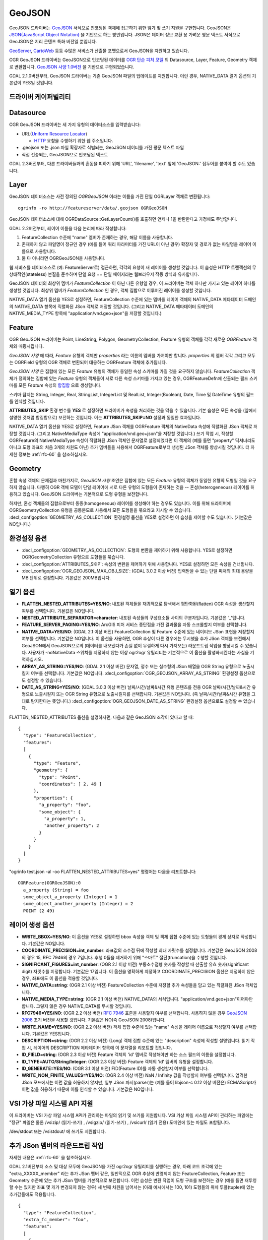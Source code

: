 .. _vector.geojson:

GeoJSON
=======

.. shortname:: GeoJSON

.. built_in_by_default::

GeoJSON 드라이버는 `GeoJSON <http://geojson.org/>`_ 서식으로 인코딩된 객체에 접근하기 위한 읽기 및 쓰기 지원을 구현합니다. GeoJSON은 `JSON(JavaScript Object Notation) <http://json.org/>`_ 을 기반으로 하는 방언입니다. JSON은 데이터 정보 교환 용 가벼운 평문 텍스트 서식으로 GeoJSON은 지리 콘텐츠 특화 버전일 뿐입니다.

`GeoServer <http://docs.geoserver.org/2.6.x/en/user/services/wfs/outputformats.html>`_, `CartoWeb <http://exportgge.sourceforge.net/kml/>`_ 등등 수많은 서비스가 산출물 포맷으로서 GeoJSON을 지원하고 있습니다.

OGR GeoJSON 드라이버는 GeoJSON으로 인코딩된 데이터를 `OGR 단순 피처 모델 <ogr_arch.html>`_ 의 Datasource, Layer, Feature, Geometry 객체로 변환합니다. `GeoJSON 사양 1.0버전 <http://geojson.org/geojson-spec.html>`_ 을 기반으로 구현되었습니다.

GDAL 2.1.0버전부터, GeoJSON 드라이버는 기존 GeoJSON 파일의 업데이트를 지원합니다. 이런 경우, NATIVE_DATA 열기 옵션의 기본값이 YES일 것입니다.

드라이버 케이퍼빌리티
-------------------

.. supports_create::

.. supports_georeferencing::

.. supports_virtualio::

Datasource
----------

OGR GeoJSON 드라이버는 세 가지 유형의 데이터소스를 입력받습니다:

-  URL(`Uniform Resource Locator <http://en.wikipedia.org/wiki/URL>`_)

   *  `HTTP <http://en.wikipedia.org/wiki/HTTP>`_ 요청을 수행하기 위한 웹 주소입니다.

-  .geojson 또는 .json 파일 확장자로 식별되는, GeoJSON 데이터를 가진 평문 텍스트 파일

-  직접 전송되는, GeoJSON으로 인코딩된 텍스트


GDAL 2.3버전부터, 다른 드라이버들과의 혼동을 피하기 위해 'URL', 'filename', 'text' 앞에 'GeoJSON:' 접두어를 붙여야 할 수도 있습니다.

Layer
-----

GeoJSON 데이터소스는 사전 정의된 *OGRGeoJSON* 이라는 이름을 가진 단일 OGRLayer 객체로 변환됩니다:

::

   ogrinfo -ro http://featureserver/data/.geojson OGRGeoJSON

GeoJSON 데이터소스에 대해 OGRDataSource::GetLayerCount()를 호출하면 언제나 1을 반환한다고 가정해도 무방합니다.

GDAL 2.2버전부터, 레이어 이름을 다음 논리에 따라 작성합니다:

#. FeatureCollection 수준에 "name" 멤버가 존재하는 경우, 해당 이름을 사용합니다.
#. 존재하지 않고 파일명이 정규인 경우 (예를 들어 쿼리 파라미터를 가진 URL이 아닌 경우) 확장자 및 경로가 없는 파일명을 레이어 이름으로 사용합니다.
#. 둘 다 아니라면 OGRGeoJSON을 사용합니다.

웹 서비스를 데이터소스로 (예: FeatureServer로) 접근하면, 각각의 요청이 새 레이어를 생성할 것입니다. 이 습성은 HTTP 트랜잭션의 무상태적인(stateless) 본질을 준수하며 단일 요청 == 단일 페이지라는 웹브라우저 작동 방식과 유사합니다.

GeoJSON 데이터의 최상위 멤버가 *FeatureCollection* 이 아닌 다른 유형일 경우, 이 드라이버는 객체 하나만 가지고 있는 레이어 하나를 생성할 것입니다. 최상위 멤버가 *FeatureCollection* 인 경우, 객체 집합으로 이루어진 레이어를 생성할 것입니다.

NATIVE_DATA 열기 옵션을 YES로 설정하면, FeatureCollection 수준에 있는 멤버를 레이어 객체의 NATIVE_DATA 메타데이터 도메인의 NATIVE_DATA 항목에 직렬화된 JSon 객체로 저장할 것입니다. (그리고 NATIVE_DATA 메타데이터 도메인의 NATIVE_MEDIA_TYPE 항목에 "application/vnd.geo+json"을 저장할 것입니다.)

Feature
-------

OGR GeoJSON 드라이버는 Point, LineString, Polygon, GeometryCollection, Feature 유형의 객체를 각각 새로운 *OGRFeature* 객체와 매핑시킵니다.

*GeoJSON 사양* 에 따라, *Feature* 유형의 객체만 *properties* 라는 이름의 멤버를 가져야만 합니다. *properties* 의 멤버 각각 그리고 모두는 OGRField 유형의 OGR 객체로 변환되어 대응하는 OGRFeature 객체에 추가됩니다.

*GeoJSON 사양* 은 집합에 있는 모든 *Feature* 유형의 객체가 동일한 속성 스키마를 가질 것을 요구하지 않습니다. *FeatureCollection* 객체가 정의하는 집합에 있는 *Feature* 유형의 객체들이 서로 다른 속성 스키마를 가지고 있는 경우, OGRFeatureDefn에 산출되는 필드 스키마를 모든 *Feature* 속성의 `합집합 <https://ko.wikipedia.org/wiki/%ED%95%A9%EC%A7%91%ED%95%A9>`_ 으로 생성합니다.

스키마 탐지는 String, Integer, Real, StringList, IntegerList 및 RealList, Integer(Boolean), Date, Time 및 DateTime 유형의 필드를 인식할 것입니다.

**ATTRIBUTES_SKIP** 환경 변수를 **YES** 로 설정하면 드라이버가 속성을 처리하는 것을 막을 수 있습니다. 기본 습성은 모든 속성을 (앞에서 설명한 것처럼 합집합으로) 보전하는 것입니다. 이는 **ATTRIBUTES_SKIP=NO** 설정과 동일한 효과입니다.

NATIVE_DATA 열기 옵션을 YES로 설정하면, Feature JSon 객체를 OGRFeature 객체의 NativeData 속성에 직렬화된 JSon 객체로 저장할 것입니다. (그리고 NativeMediaType 속성에 "application/vnd.geo+json"을 저장할 것입니다.)
쓰기 작업 시, 작성할 OGRFeature의 NativeMediaType 속성이 직렬화된 JSon 객체인 문자열로 설정되었다면 이 객체의 (예를 들면 "property" 딕셔너리도 아니고 도형 좌표의 처음 3개의 차원도 아닌) 추가 멤버들을 사용해서 OGRFeature로부터 생성된 JSon 객체를 향상시킬 것입니다. 더 자세한 정보는 :ref:`rfc-60` 을 참조하십시오.

Geometry
--------

혼합 속성 객체의 문제점과 마찬가지로, *GeoJSON 사양* 초안은 집합에 있는 모든 *Feature* 유형의 객체가 동일한 유형의 도형일 것을 요구하지 않습니다. 다행히 OGR 객체 모델이 단일 레이어에 서로 다른 유형의 도형들이 존재하는 것을 -- 혼성(heterogeneous) 레이어를 허용하고 있습니다. GeoJSON 드라이버는 기본적으로 도형 유형을 보전합니다.

하지만, 혼성 객체들의 집합으로부터 동종(homogeneous) 레이어를 생성해야 하는 경우도 있습니다. 이를 위해 드라이버에 OGRGeometryCollection 유형을 공통분모로 사용해서 모든 도형들을 묶으라고 지시할 수 있습니다. :decl_configoption:`GEOMETRY_AS_COLLECTION` 환경설정 옵션을 YES로 설정하면 이 습성을 제어할 수도 있습니다. (기본값은 NO입니다.)

환경설정 옵션
---------------------

-  :decl_configoption:`GEOMETRY_AS_COLLECTION`:
   도형의 변환을 제어하기 위해 사용합니다. YES로 설정하면 OGRGeometryCollection 유형으로 도형들을 묶습니다.

-  :decl_configoption:`ATTRIBUTES_SKIP`:
   속성의 변환을 제어하기 위해 사용합니다. YES로 설정하면 모든 속성을 건너뜁니다.

-  :decl_configoption:`OGR_GEOJSON_MAX_OBJ_SIZE`: (GDAL 3.0.2 이상 버전)
   입력받을 수 있는 단일 피처의 최대 용량을 MB 단위로 설정합니다. 기본값은 200MB입니다.

열기 옵션
------------

-  **FLATTEN_NESTED_ATTRIBUTES=YES/NO**:
   내포된 객체들을 재귀적으로 탐색해서 평탄화된(flatten) OGR 속성을 생산할지 여부를 선택합니다. 기본값은 NO입니다.

-  **NESTED_ATTRIBUTE_SEPARATOR=character**:
   내포된 속성들의 구성요소들 사이의 구분자입니다. 기본값은 '_'입니다.

-  **FEATURE_SERVER_PAGING=YES/NO**:
   ArcGIS 피처 서비스 종단점을 가진 결과물을 자동 스크롤할지 여부를 선택합니다.

-  **NATIVE_DATA=YES/NO**: (GDAL 2.1 이상 버전)
   FeatureCollection 및 Feature 수준에 있는 네이티브 JSon 표현을 저장할지 여부를 선택합니다. 기본값은 NO입니다. 이 옵션을 사용하면, OGR 추상이 다른 경우에는 무시했을 추가 JSon 객체를 보전해서 GeoJSON에서 GeoJSON으로의 (데이터를 내보냈다가 손실 없이 무결하게 다시 가져오는) 라운드트립 작업을 향상시킬 수 있습니다. 사용자가 -noNativeData 스위치를 지정하지 않는 이상 ogr2ogr 유틸리티는 기본적으로 이 옵션을 활성화시킨다는 사실을 기억하십시오.

-  **ARRAY_AS_STRING=YES/NO**: (GDAL 2.1 이상 버전)
   문자열, 정수 또는 실수형의 JSon 배열을 OGR String 유형으로 노출시킬지 여부를 선택합니다. 기본값은 NO입니다. :decl_configoption:`OGR_GEOJSON_ARRAY_AS_STRING` 환경설정 옵션으로도 설정할 수 있습니다.

-  **DATE_AS_STRING=YES/NO**: (GDAL 3.0.3 이상 버전)
   날짜/시간/날짜&시간 유형 콘텐츠를 전용 OGR 날짜/시간/날짜&시간 유형으로 노출시킬지 또는 OGR String 유형으로 노출시킬지를 선택합니다. 기본값은 NO입니다. (즉 날짜/시간/날짜&시간 유형을 그대로 탐지한다는 뜻입니다.)
   :decl_configoption:`OGR_GEOJSON_DATE_AS_STRING` 환경설정 옵션으로도 설정할 수 있습니다.

FLATTEN_NESTED_ATTRIBUTES 옵션을 설명하자면, 다음과 같은 GeoJSON 조각이 있다고 할 때:

::

   {
     "type": "FeatureCollection",
     "features":
     [
       {
         "type": "Feature",
         "geometry": {
           "type": "Point",
           "coordinates": [ 2, 49 ]
         },
         "properties": {
           "a_property": "foo",
           "some_object": {
             "a_property": 1,
             "another_property": 2
           }
         }
       }
     ]
   }

"ogrinfo test.json -al -oo FLATTEN_NESTED_ATTRIBUTES=yes" 명령어는 다음을 리포트합니다:

::

   OGRFeature(OGRGeoJSON):0
     a_property (String) = foo
     some_object_a_property (Integer) = 1
     some_object_another_property (Integer) = 2
     POINT (2 49)

레이어 생성 옵션
----------------------

-  **WRITE_BBOX=YES/NO**:
   이 옵션을 YES로 설정하면 bbox 속성을 객체 및 객체 집합 수준에 있는 도형들의 경계 상자로 작성합니다. 기본값은 NO입니다.

-  **COORDINATE_PRECISION=int_number**:
   좌표값의 소수점 뒤에 작성할 최대 자릿수를 설정합니다. 기본값은 GeoJSON 2008의 경우 15, RFC 7946의 경우 7입니다. 후행 0들을 제거하기 위해 "스마트" 절단(truncation)을 수행할 것입니다.

-  **SIGNIFICANT_FIGURES=int_number**: (OGR 2.1 이상 버전)
   부동소수점형 숫자를 작성할 때 산출할 유효 숫자(significant digit) 자릿수를 지정합니다. 기본값은 17입니다. 이 옵션을 명확하게 지정하고 COORDINATE_PRECISION 옵션은 지정하지 않은 경우, 좌표에도 이 옵션을 적용할 것입니다.

-  **NATIVE_DATA=string**: (OGR 2.1 이상 버전)
   FeatureCollection 수준에 저장할 추가 속성들을 담고 있는 직렬화된 JSon 객체입니다.

-  **NATIVE_MEDIA_TYPE=string**: (OGR 2.1 이상 버전)
   NATIVE_DATA의 서식입니다. "application/vnd.geo+json"이어야만 합니다. 그렇지 않은 경우 NATIVE_DATA를 무시할 것입니다.

-  **RFC7946=YES/NO**: (OGR 2.2 이상 버전)
   `RFC 7946 <https://tools.ietf.org/html/rfc7946>`_ 표준을 사용할지 여부를 선택합니다. 사용하지 않을 경우 `GeoJSON 2008 <http://geojson.org/geojson-spec.html>`_ 초기 버전을 사용할 것입니다. 기본값은 NO(즉 GeoJSON 2008)입니다.

-  **WRITE_NAME=YES/NO**: (OGR 2.2 이상 버전)
   객체 집합 수준에 있는 "name" 속성을 레이어 이름으로 작성할지 여부를 선택합니다. 기본값은 YES입니다.

-  **DESCRIPTION=string**: (OGR 2.2 이상 버전) (Long)
   객체 집합 수준에 있는 "description" 속성에 작성할 설명입니다. 읽기 작업 시, 레이어의 DESCRIPTION 메타데이터 항목에 이 문자열을 리포트할 것입니다.

-  **ID_FIELD=string**: (OGR 2.3 이상 버전)
   Feature 객체의 'id' 멤버로 작성해야만 하는 소스 필드의 이름을 설정합니다.

-  **ID_TYPE=AUTO/String/Integer**: (OGR 2.3 이상 버전)
   Feature 객체의 'id' 멤버의 유형을 설정합니다.

-  **ID_GENERATE=YES/NO**: (OGR 3.1 이상 버전)
   FID(Feature ID)를 자동 생성할지 여부를 선택합니다.

-  **WRITE_NON_FINITE_VALUES=YES/NO**: (OGR 2.4 이상 버전)
   NaN / Infinity 값을 작성할지 여부를 선택합니다. 엄격한 JSon 모드에서는 이런 값을 허용하지 않지만, 일부 JSon 파서(parser)는 (예를 들어 libjson-c 0.12 이상 버전은) ECMAScript가 이런 값을 허용하기 때문에 이를 인식할 수 있습니다. 기본값은 NO입니다.

VSI 가상 파일 시스템 API 지원
-----------------------------------

이 드라이버는 VSI 가상 파일 시스템 API가 관리하는 파일의 읽기 및 쓰기를 지원합니다. VSI 가상 파일 시스템 API이 관리하는 파일에는 "정규" 파일은 물론 /vsizip/ (읽기-쓰기) , /vsigzip/ (읽기-쓰기) , /vsicurl/ (읽기 전용) 도메인에 있는 파일도 포함됩니다.

/dev/stdout 또는 /vsistdout/ 에 쓰기도 지원합니다.

추가 JSon 멤버의 라운드트립 작업
------------------------------------

자세한 내용은 :ref:`rfc-60` 을 참조하십시오.

GDAL 2.1버전부터 소스 및 대상 모두에 GeoJSON을 가진 ogr2ogr 유틸리티를 실행하는 경우, 아래 코드 조각에 있는 "extra_XXXXX_member" 라는 추가 JSon 멤버 같은, 일반적으로 OGR 추상에 반영되지 않는 FeatureCollection, Feature 또는 Geometry 수준에 있는 추가 JSon 멤버를 기본적으로 보전합니다.
이런 습성은 변환 작업이 도형 구조를 보전하는 경우 (예를 들면 재투영할 수는 있지만 좌표 몇 개가 변경되지 않는 경우) 세 번째 차원을 넘어서는 (아래 예시에서는 100, 101) 도형들의 위치 투플(tuple)에 있는 추가값들에도 적용됩니다.

::

   {
     "type": "FeatureCollection",
     "extra_fc_member": "foo",
     "features":
     [
       {
         "type": "Feature",
         "extra_feat_member": "bar",
         "geometry": {
           "type": "Point",
           "extra_geom_member": "baz",
           "coordinates": [ 2, 49, 3, 100, 101 ]
         },
         "properties": {
           "a_property": "foo",
         }
       }
     ]
   }

ogr2ogr 유틸리티의 **-noNativeData** 스위치를 지정하면 이 습성을 비활성화시킬 수 있습니다.

RFC 7946 쓰기 지원
----------------------

이 드라이버는 기본적으로 GeoJSON 2008 사양에 따라 GeoJSON 파일을 작성할 것입니다. RFC7946 생성 옵션을 YES로 설정하면 RFC 7946 표준을 대신 사용할 것입니다.

이 두 버전 사이의 차이점은 `RFC 7946 부록 B <https://tools.ietf.org/html/rfc7946#appendix-B>`_ 에서 언급하고 있으며, 여기에서는 이 드라이버에 중요한 차이점만 발췌합니다:

-  좌표는 WGS84 타원체를 사용하는 지리 좌표계여야만 하기 때문에, 레이어 생성 시 지정한 공간 좌표계가 EPSG:4326가 아닌 경우 드라이버가 실시간으로(on-the-fly) 재투영할 것입니다.

-  폴리곤은 방향이 오른손 법칙을 따르도록 (외부 고리는 반시계 방향으로, 내부 고리는 시계 방향으로) 작성할 것입니다.

-  "bbox" 배열의 값은 "[minx, miny, maxx, maxy]"가 아니라 "[west, south, east, north]"입니다.

-  몇몇 확장 사양 멤버 이름들은 (라운드트립 단락 참조) FeatureCollection, Feature 및 Geometry 객체에서 금지됩니다.

-  기본 좌표계 정밀도는 소수점 이하 7자리입니다.

예시
--------

-  .geojson 파일의 내용을 덤프하기:

::

   ogrinfo -ro point.geojson

-  속성 필터를 사용해서 원격 서비스로부터 객체 쿼리하기:

::

   ogrinfo -ro http://featureserver/cities/.geojson OGRGeoJSON -where "name=Warsaw"

-  FeatureServer로부터 쿼리해온 객체 몇 개를 ESRI Shapefile로 변환하기:

::

   ogr2ogr -f "ESRI Shapefile" cities.shp http://featureserver/cities/.geojson OGRGeoJSON

-  ESRI Shapefile을 RFC 7946 GeoJSON 파일로 변환하기:

::

   ogr2ogr -f GeoJSON cities.json cities.shp -lco RFC7946=YES

참고
--------

-  `GeoJSON <http://geojson.org/>`_ -- 지리 콘텐츠를 JSON으로 인코딩

-  `RFC 7946 <https://tools.ietf.org/html/rfc7946>`_ 표준

-  `GeoJSON 2008 <http://geojson.org/geojson-spec.html>`_ 사양 (RFC 7946으로 폐기)

-  `JSON <http://json.org/>`_ - JavaScript Object Notation

-  :ref:`GeoJSON 시퀀스 <vector.geojsonseq>` 드라이버

-  :ref:`ESRIJSON / FeatureService <vector.esrijson>` 드라이버

-  :ref:`TopoJSON <vector.topojson>` 드라이버

